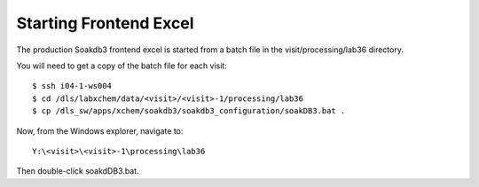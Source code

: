 
Starting Frontend Excel
=======================================================================

The production Soakdb3 frontend excel is started from a batch file in the visit/processing/lab36 directory.

You will need to get a copy of the batch file for each visit::

    $ ssh i04-1-ws004
    $ cd /dls/labxchem/data/<visit>/<visit>-1/processing/lab36
    $ cp /dls_sw/apps/xchem/soakdb3/soakdb3_configuration/soakDB3.bat .

Now, from the Windows explorer, navigate to::
    
    Y:\<visit>\<visit>-1\processing\lab36

Then double-click soakdDB3.bat.

